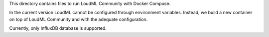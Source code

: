 This directory contains files to run LoudML Community with Docker Compose.

In the current version LoudML cannot be configured through environment
variables. Instead, we build a new container on top of LoudML Community and
with the adequate configuration.

Currently, only InfluxDB database is supported.
